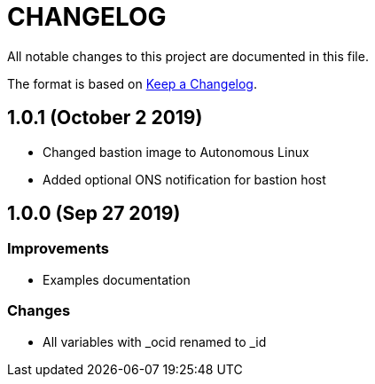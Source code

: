 = CHANGELOG
:idprefix:
:idseparator: *

:uri-changelog: http://keepachangelog.com/
All notable changes to this project are documented in this file.

The format is based on {uri-changelog}[Keep a Changelog].

== 1.0.1 (October 2 2019)

* Changed bastion image to Autonomous Linux
* Added optional ONS notification for bastion host

== 1.0.0 (Sep 27 2019)

=== Improvements

* Examples documentation

=== Changes
- All variables with _ocid renamed to _id
